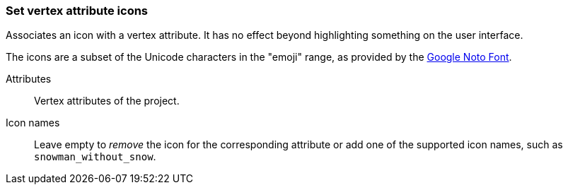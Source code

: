 ### Set vertex attribute icons

Associates an icon with a vertex attribute. It has no effect beyond highlighting something on the
user interface.

The icons are a subset of the Unicode characters in the "emoji" range, as provided by the
https://www.google.com/get/noto/help/emoji/[Google Noto Font].

====
[[title]] Attributes::
Vertex attributes of the project.

[[title2]] Icon names::
Leave empty to _remove_ the icon for the corresponding attribute
or add one of the supported icon names, such as `snowman_without_snow`.
====
